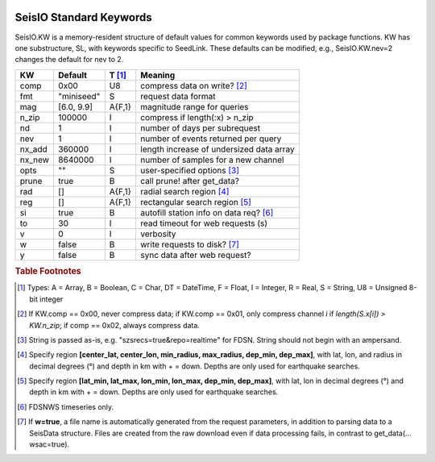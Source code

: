   .. _dkw:

########################
SeisIO Standard Keywords
########################

SeisIO.KW is a memory-resident structure of default values for common keywords
used by package functions. KW has one substructure, SL, with keywords specific
to SeedLink. These defaults can be modified, e.g., SeisIO.KW.nev=2 changes the
default for nev to 2.

+--------+----------------+--------+------------------------------------------+
| KW     | Default        | T [#]_ | Meaning                                  |
+========+================+========+==========================================+
| comp   | 0x00           | U8     |  compress data on write? [#]_            |
+--------+----------------+--------+------------------------------------------+
| fmt    | "miniseed"     | S      | request data format                      |
+--------+----------------+--------+------------------------------------------+
| mag    | [6.0, 9.9]     | A{F,1} | magnitude range for queries              |
+--------+----------------+--------+------------------------------------------+
| n_zip  | 100000         | I      | compress if length(:x) > n_zip           |
+--------+----------------+--------+------------------------------------------+
| nd     | 1              | I      | number of days per subrequest            |
+--------+----------------+--------+------------------------------------------+
| nev    | 1              | I      | number of events returned per query      |
+--------+----------------+--------+------------------------------------------+
| nx_add | 360000         | I      | length increase of undersized data array |
+--------+----------------+--------+------------------------------------------+
| nx_new | 8640000        | I      | number of samples for a new channel      |
+--------+----------------+--------+------------------------------------------+
| opts   | ""             | S      | user-specified options [#]_              |
+--------+----------------+--------+------------------------------------------+
| prune  | true           | B      | call prune! after get_data?              |
+--------+----------------+--------+------------------------------------------+
| rad    | []             | A{F,1} | radial search region [#]_                |
+--------+----------------+--------+------------------------------------------+
| reg    | []             | A{F,1} | rectangular search region [#]_           |
+--------+----------------+--------+------------------------------------------+
| si     | true           | B      | autofill station info on data req? [#]_  |
+--------+----------------+--------+------------------------------------------+
| to     | 30             | I      | read timeout for web requests (s)        |
+--------+----------------+--------+------------------------------------------+
| v      | 0              | I      | verbosity                                |
+--------+----------------+--------+------------------------------------------+
| w      | false          | B      | write requests to disk? [#]_             |
+--------+----------------+--------+------------------------------------------+
| y      | false          | B      | sync data after web request?             |
+--------+----------------+--------+------------------------------------------+


.. rubric:: Table Footnotes
.. [#] Types: A = Array, B = Boolean, C = Char, DT = DateTime, F = Float, I = Integer, R = Real, S = String, U8 = Unsigned 8-bit integer
.. [#] If KW.comp == 0x00, never compress data; if KW.comp == 0x01, only compress channel *i* if *length(S.x[i]) > KW.n_zip*; if comp == 0x02, always compress data.
.. [#] String is passed as-is, e.g. "szsrecs=true&repo=realtime" for FDSN. String should not begin with an ampersand.
.. [#] Specify region **[center_lat, center_lon, min_radius, max_radius, dep_min, dep_max]**, with lat, lon, and radius in decimal degrees (°) and depth in km with + = down. Depths are only used for earthquake searches.
.. [#] Specify region **[lat_min, lat_max, lon_min, lon_max, dep_min, dep_max]**, with lat, lon in decimal degrees (°) and depth in km with + = down. Depths are only used for earthquake searches.
.. [#] FDSNWS timeseries only.
.. [#] If **w=true**, a file name is automatically generated from the request parameters, in addition to parsing data to a SeisData structure. Files are created from the raw download even if data processing fails, in contrast to get_data(... wsac=true).
